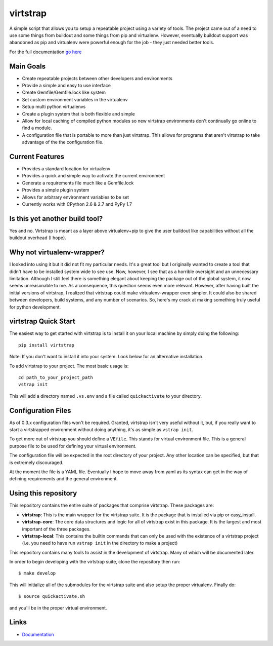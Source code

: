 virtstrap
=========

A simple script that allows you to setup a repeatable project using a
variety of tools. The project came out of a need to use some things
from buildout and some things from pip and virtualenv. However,
eventually buildout support was abandoned as pip and virtualenv
were powerful enough for the job - they just needed better tools.

For the full documentation 
`go here <http://readthedocs.org/docs/virtstrap/en/latest/>`_

Main Goals
----------
    
- Create repeatable projects between other developers and environments
- Provide a simple and easy to use interface
- Create Gemfile/Gemfile.lock like system
- Set custom environment variables in the virtualenv
- Setup multi python virtualenvs
- Create a plugin system that is both flexible and simple
- Allow for local caching of compiled python modules so new virtstrap
  environments don't continually go online to find a module.
- A configuration file that is portable to more than just virtstrap. This
  allows for programs that aren't virtstrap to take advantage of the 
  the configuration file.

Current Features
----------------

- Provides a standard location for virtualenv
- Provides a quick and simple way to activate the current environment
- Generate a requirements file much like a Gemfile.lock
- Provides a simple plugin system
- Allows for arbitrary environment variables to be set
- Currently works with CPython 2.6 & 2.7 and PyPy 1.7

Is this yet another build tool?
-------------------------------

Yes and no. Virtstrap is meant as a layer above virtualenv+pip to give
the user buildout like capabilities without all the buildout overhead (I hope).

Why not virtualenv-wrapper?
---------------------------

I looked into using it but it did not fit my particular needs. It's a great
tool but I originally wanted to create a tool that didn't have to be installed 
system wide to see use. Now, however, I see that as a horrible oversight and 
an unnecessary limitation. Although I still feel there is something elegant 
about keeping the package out of the global system, it now seems unreasonable
to me. As a consequence, this question seems even more relevant. However,
after having built the initial versions of virtstrap, I realized 
that virtstrap could make virtualenv-wrapper even simpler. It could also be 
shared between developers, build systems, and any number of scenarios. So,
here's my crack at making something truly useful for python development.

virtstrap Quick Start
---------------------

The easiest way to get started with virtstrap is to install it
on your local machine by simply doing the following::

    pip install virtstrap

Note: If you don't want to install it into your system. Look below for
an alternative installation.

To add virtstrap to your project. The most basic usage is::

    cd path_to_your_project_path
    vstrap init

This will add a directory named ``.vs.env`` and a file called 
``quickactivate`` to your directory.

Configuration Files
-------------------

As of 0.3.x configuration files won't be required. Granted, virtstrap isn't
very useful without it, but, if you really want to start a virtstrapped 
environment without doing anything, it's as simple as ``vstrap init``.

To get more out of virtstrap you should define a ``VEfile``. This stands for
virtual environment file. This is a general purpose file to be used for 
defining your virtual environment.

The configuration file will be expected in the root directory of your project.
Any other location can be specified, but that is extremely discouraged. 

At the moment the file is a YAML file. Eventually I hope to move away from
yaml as its syntax can get in the way of defining requirements and
the general environment.

Using this repository
---------------------

This repository contains the entire suite of packages that comprise virtstrap.
These packages are:

- **virtstrap**: This is the main wrapper for the virtstrap suite. It is the
  package that is installed via pip or easy_install.
- **virtstrap-core**: The core data structures and logic for all of virtstrap
  exist in this package. It is the largest and most important of the three
  packages. 
- **virtstrap-local**: This contains the builtin commands that can only be used
  with the existence of a virtstrap project (i.e. you need to have run ``vstrap
  init`` in the directory to make a project)

This repository contains many tools to assist in the development of virtstrap.
Many of which will be documented later. 

In order to begin developing with the virtstrap suite, clone the repository
then run:: 

    $ make develop
    
This will initialize all of the submodules for the virtstrap suite and also
setup the proper virtualenv. Finally do::
    
    $ source quickactivate.sh 

and you'll be in the proper virtual environment.

Links
-----

- `Documentation <http://readthedocs.org/docs/virtstrap/en/latest/>`_
